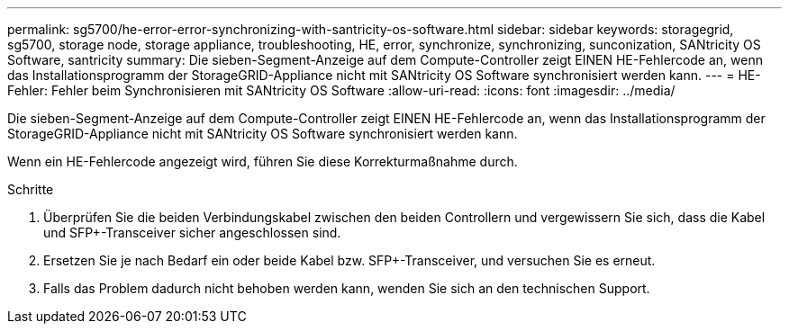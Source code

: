 ---
permalink: sg5700/he-error-error-synchronizing-with-santricity-os-software.html 
sidebar: sidebar 
keywords: storagegrid, sg5700, storage node, storage appliance, troubleshooting, HE, error, synchronize, synchronizing, sunconization, SANtricity OS Software, santricity 
summary: Die sieben-Segment-Anzeige auf dem Compute-Controller zeigt EINEN HE-Fehlercode an, wenn das Installationsprogramm der StorageGRID-Appliance nicht mit SANtricity OS Software synchronisiert werden kann. 
---
= HE-Fehler: Fehler beim Synchronisieren mit SANtricity OS Software
:allow-uri-read: 
:icons: font
:imagesdir: ../media/


[role="lead"]
Die sieben-Segment-Anzeige auf dem Compute-Controller zeigt EINEN HE-Fehlercode an, wenn das Installationsprogramm der StorageGRID-Appliance nicht mit SANtricity OS Software synchronisiert werden kann.

Wenn ein HE-Fehlercode angezeigt wird, führen Sie diese Korrekturmaßnahme durch.

.Schritte
. Überprüfen Sie die beiden Verbindungskabel zwischen den beiden Controllern und vergewissern Sie sich, dass die Kabel und SFP+-Transceiver sicher angeschlossen sind.
. Ersetzen Sie je nach Bedarf ein oder beide Kabel bzw. SFP+-Transceiver, und versuchen Sie es erneut.
. Falls das Problem dadurch nicht behoben werden kann, wenden Sie sich an den technischen Support.

